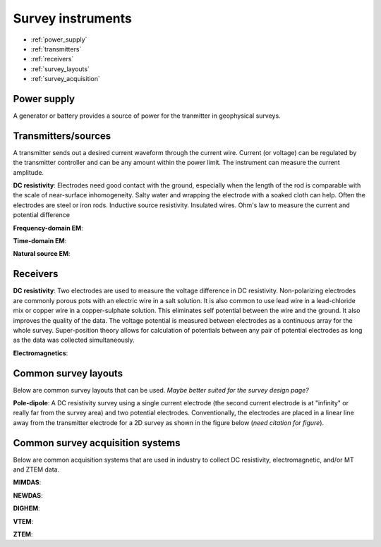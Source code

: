 .. _transmitters_receivers_index:

Survey instruments 
==================

- :ref:`power_supply`
- :ref:`transmitters`
- :ref:`receivers`
- :ref:`survey_layouts`
- :ref:`survey_acquisition`

.. _power_supply:

Power supply
____________
A generator or battery provides a source of power for the tranmitter in geophysical surveys.

.. _transmitters:

Transmitters/sources
____________________
A transmitter sends out a desired current waveform through the current wire. Current (or voltage) can be regulated by the transmitter controller and can be any amount within the power limit. The instrument can measure the current amplitude.

**DC resistivity**: Electrodes need good contact with the ground, especially when the length of the rod is comparable with the scale of near-surface inhomogeneity. Salty water and wrapping the electrode with a soaked cloth can help. Often the electrodes are steel or iron rods. Inductive source resistivity. Insulated wires. Ohm's law to measure the current and potential difference

**Frequency-domain EM**:

**Time-domain EM**:

**Natural source EM**:

.. _receivers:

Receivers
_________

**DC resistivity**: Two electrodes are used to measure the voltage difference in DC resistivity. Non-polarizing electrodes are commonly porous pots with an electric wire in a salt solution. It is also common to use lead wire in a lead-chloride mix or copper wire in a copper-sulphate solution. This eliminates self potential between the wire and the ground. It also improves the quality of the data. The voltage potential is measured between electrodes as a continuous array for the whole survey. Super-position theory allows for calculation of potentials between any pair of potential electrodes as long as the data was collected simultaneously.

**Electromagnetics**:

.. _survey_layouts:

Common survey layouts
_____________________

Below are common survey layouts that can be used. *Maybe better suited for the survey design page?*

**Pole-dipole**: A DC resistivity survey using a single current electrode (the second current electrode is at "infinity" or really far from the survey area) and two potential electrodes. Conventionally, the electrodes are placed in a linear line away from the transmitter electrode for a 2D survey as shown in the figure below (*need citation for figure*).

.. figure:: images/poledipole.png


.. _survey_acquisition:

Common survey acquisition systems
_________________________________

Below are common acquisition systems that are used in industry to collect DC resistivity, electromagnetic, and/or MT and ZTEM data.

**MIMDAS**:

**NEWDAS**:

**DIGHEM**:

**VTEM**:

**ZTEM**:

